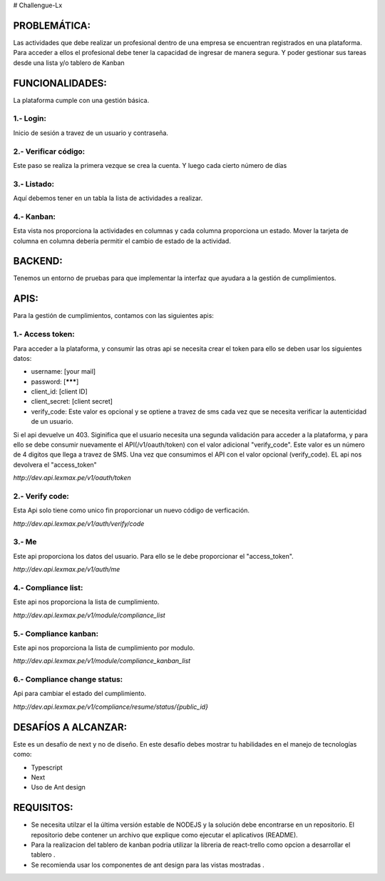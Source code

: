 # Challengue-Lx

PROBLEMÁTICA:
-------------

Las actividades que debe realizar un profesional dentro de una empresa se encuentran registrados en una plataforma.
Para acceder a ellos el profesional debe tener la capacidad de ingresar de manera segura. Y poder gestionar sus tareas desde una lista y/o tablero de Kanban

FUNCIONALIDADES:
---------------

La plataforma cumple con una gestión básica.

1.- Login:
^^^^^^^^^^

Inicio de sesión a travez de un usuario y contraseña.

.. image:: assets/views/01_login.png
  :width: 100%

2.- Verificar código:
^^^^^^^^^^^^^^^^^^^^^

Este paso se realiza la primera vezque se crea la cuenta. Y luego cada cierto número de días

.. image:: assets/views/02_verify_code.png
  :width: 100%


3.- Listado:
^^^^^^^^^^^^

Aquí debemos tener en un tabla la lista de actividades a realizar.

.. image:: assets/views/03_compliance_list.png
  :width: 100%


4.- Kanban:
^^^^^^^^^^^^

Esta vista nos proporciona la actividades en columnas y cada columna proporciona un estado. Mover la tarjeta de columna en columna debería permitir el cambio de estado de la actividad.

.. image:: assets/views/04_compliance_kanban.png
  :width: 100%


BACKEND:
--------

Tenemos un entorno de pruebas para que implementar la interfaz que ayudara a la gestión de cumplimientos.


APIS:
-----
Para la gestión de cumplimientos, contamos con las siguientes apis:


1.- Access token:
^^^^^^^^^^^^^^^^

Para acceder a la plataforma, y consumir las otras api se necesita crear el token para ello se deben usar los siguientes datos:

- username: [your mail]
- password: [*******]
- client_id: [client ID]
- client_secret: [client secret]
- verify_code: Este valor es opcional y se optiene a travez de sms cada vez que se necesita verificar la autenticidad de un usuario.

Si el api devuelve un 403. Siginifica que el usuario necesita una segunda validación para acceder a la plataforma, y para ello se debe consumir nuevamente el API(/v1/oauth/token) con el valor adicional "verify_code". Este valor es un número de 4 digitos que llega a travez de SMS. Una vez que consumimos el API con el valor opcional (verify_code). EL api nos devolvera el "access_token"

`http://dev.api.lexmax.pe/v1/oauth/token`

.. image:: assets/apis/01_access_token.png
  :width: 100%


2.- Verify code:
^^^^^^^^^^^^^^^^

Esta Api solo tiene como unico fin proporcionar un nuevo código de verficación.

`http://dev.api.lexmax.pe/v1/auth/verify/code`

.. image:: assets/apis/02_verify_code.png
  :width: 100%


3.- Me
^^^^^^

Este api proporciona los datos del usuario. Para ello se le debe proporcionar el "access_token".

`http://dev.api.lexmax.pe/v1/auth/me`

.. image:: assets/apis/03_data_me.png
  :width: 100%


4.- Compliance list:
^^^^^^^^^^^^^^^^^^^^

Este api nos proporciona la lista de cumplimiento.

`http://dev.api.lexmax.pe/v1/module/compliance_list`

.. image:: assets/apis/04_compliance_list.png
  :width: 100%


5.- Compliance kanban:
^^^^^^^^^^^^^^^^^^^^^^
Este api nos proporciona la lista de cumplimiento por modulo.

`http://dev.api.lexmax.pe/v1/module/compliance_kanban_list`

.. image:: assets/apis/05_compliance_kanban.png
  :width: 100%


6.- Compliance change status:
^^^^^^^^^^^^^^^^^^^^^^^^^^^^^^

Api para cambiar el estado del cumplimiento.

`http://dev.api.lexmax.pe/v1/compliance/resume/status/{public_id}`

.. image:: assets/apis/06_compliance_change_status.png
  :width: 100%


DESAFÍOS A ALCANZAR:
-------------------

Este es un desafío de next y no de diseño. En este desafío debes mostrar tu habilidades en el manejo de tecnologías como:

- Typescript
- Next
- Uso de Ant design 


REQUISITOS:
-----------

- Se necesita utilzar el la última versión estable de NODEJS y la solución debe encontrarse en un repositorio. El repositorio debe contener un archivo que explique como ejecutar el aplicativos (README).
- Para la realizacion del tablero de kanban podria utilizar la libreria de react-trello como opcion a desarrollar el tablero .
- Se recomienda usar los componentes de ant design para las vistas mostradas .



